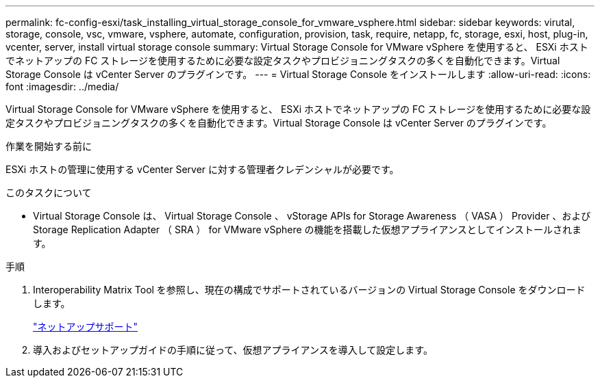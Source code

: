 ---
permalink: fc-config-esxi/task_installing_virtual_storage_console_for_vmware_vsphere.html 
sidebar: sidebar 
keywords: virutal, storage, console, vsc, vmware, vsphere, automate, configuration, provision, task, require, netapp, fc, storage, esxi, host, plug-in, vcenter, server, install virtual storage console 
summary: Virtual Storage Console for VMware vSphere を使用すると、 ESXi ホストでネットアップの FC ストレージを使用するために必要な設定タスクやプロビジョニングタスクの多くを自動化できます。Virtual Storage Console は vCenter Server のプラグインです。 
---
= Virtual Storage Console をインストールします
:allow-uri-read: 
:icons: font
:imagesdir: ../media/


[role="lead"]
Virtual Storage Console for VMware vSphere を使用すると、 ESXi ホストでネットアップの FC ストレージを使用するために必要な設定タスクやプロビジョニングタスクの多くを自動化できます。Virtual Storage Console は vCenter Server のプラグインです。

.作業を開始する前に
ESXi ホストの管理に使用する vCenter Server に対する管理者クレデンシャルが必要です。

.このタスクについて
* Virtual Storage Console は、 Virtual Storage Console 、 vStorage APIs for Storage Awareness （ VASA ） Provider 、および Storage Replication Adapter （ SRA ） for VMware vSphere の機能を搭載した仮想アプライアンスとしてインストールされます。


.手順
. Interoperability Matrix Tool を参照し、現在の構成でサポートされているバージョンの Virtual Storage Console をダウンロードします。
+
https://mysupport.netapp.com/site/global/dashboard["ネットアップサポート"]

. 導入およびセットアップガイドの手順に従って、仮想アプライアンスを導入して設定します。

